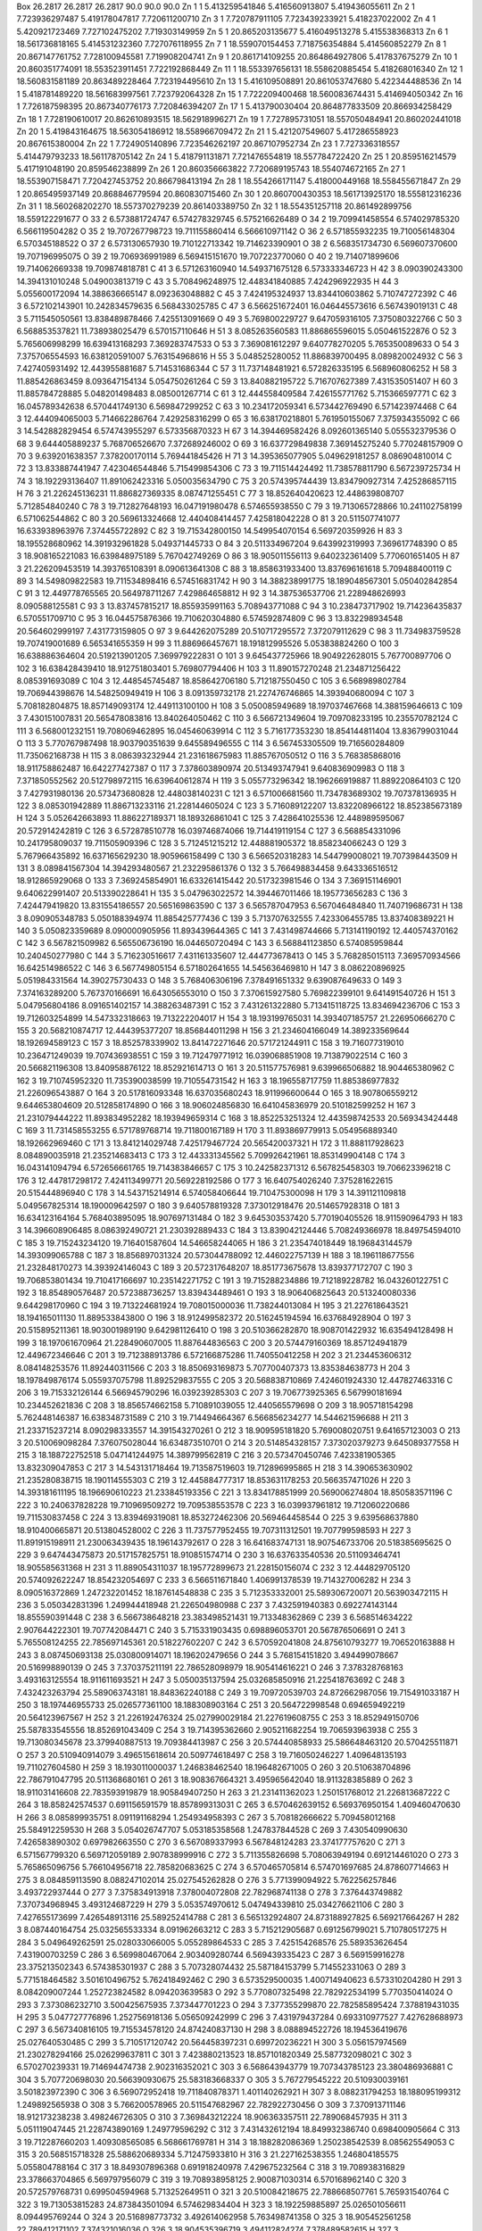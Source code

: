 Box   26.2817  26.2817  26.2817  90.0  90.0  90.0
Zn      1     1        5.413259541846     5.416560913807     5.419436055611
Zn      2     1        7.723936297487     5.419178047817     7.720611200710
Zn      3     1        7.720787911105     7.723439233921     5.418237022002
Zn      4     1        5.420921723469     7.727102475202     7.719303149959
Zn      5     1       20.865203135677     5.416049513278     5.415538368313
Zn      6     1       18.561736818165     5.414531232360     7.727076118955
Zn      7     1       18.559070154453     7.718756354884     5.414560852279
Zn      8     1       20.867147761752     7.728100945581     7.719908204741
Zn      9     1       20.861714109255    20.864864927806     5.417837675279
Zn     10     1       20.860351774091    18.553523911451     7.722192868449
Zn     11     1       18.553397656131    18.558620885454     5.418268016340
Zn     12     1       18.560831581189    20.863489228464     7.723194495610
Zn     13     1        5.416109508891    20.861053747680     5.422344488536
Zn     14     1        5.418781489220    18.561683997561     7.723792064328
Zn     15     1        7.722209400468    18.560083674431     5.414694050342
Zn     16     1        7.726187598395    20.867340776173     7.720846394207
Zn     17     1        5.413790030404    20.864877833509    20.866934258429
Zn     18     1        7.728190610017    20.862610893515    18.562918996271
Zn     19     1        7.727895731051    18.557050484941    20.860202441018
Zn     20     1        5.419843164675    18.563054186912    18.558966709472
Zn     21     1        5.421207549607     5.417286558923    20.867615380004
Zn     22     1        7.724905140896     7.723546262197    20.867107952734
Zn     23     1        7.727336318557     5.414479793233    18.561178705142
Zn     24     1        5.418791131871     7.721476554819    18.557784722420
Zn     25     1       20.859516214579     5.417191048190    20.859546238899
Zn     26     1       20.860356663822     7.720689195743    18.554074672165
Zn     27     1       18.553907158471     7.720427453752    20.866798413194
Zn     28     1       18.554266171147     5.418000449168    18.558455671847
Zn     29     1       20.865495937149    20.868846779594    20.860830715460
Zn     30     1       20.860700430353    18.561713925170    18.555812316236
Zn     31     1       18.560268202270    18.557370279239    20.861403389750
Zn     32     1       18.554351257118    20.861492899756    18.559122291677
O      33     2        6.573881724747     6.574278329745     6.575216626489
O      34     2       19.709941458554     6.574029785320     6.566119504282
O      35     2       19.707267798723    19.711155860414     6.566610971142
O      36     2        6.571855932235    19.710056148304     6.570345188522
O      37     2        6.573130657930    19.710122713342    19.714623390901
O      38     2        6.568351734730     6.569607370600    19.707196995075
O      39     2       19.706936991989     6.569415151670    19.707223770060
O      40     2       19.714071899606    19.714062669338    19.709874818781
C      41     3        6.571263160940    14.549371675128     6.573333346723
H      42     3        8.090390243300    14.394131010248     5.049003813719
C      43     3        5.708496248975    12.448341840885     7.424296922935
H      44     3        5.055600172094    14.388636665147     8.092363048882
C      45     3        7.424195324937    13.834410603862     5.710747272392
C      46     3        6.572102143901    10.242834579635     6.568433025785
C      47     3        6.566251672401    16.046445573616     6.567439019131
C      48     3        5.711545050561    13.838489878466     7.425513091669
O      49     3        5.769800229727     9.647059316105     7.375080322766
C      50     3        6.568853537821    11.738938025479     6.570157110646
H      51     3        8.085263560583    11.886865596015     5.050461522876
O      52     3        5.765606998299    16.639413168293     7.369283747533
O      53     3        7.369081612297     9.640778270205     5.765350089633
O      54     3        7.375706554593    16.638120591007     5.763154968616
H      55     3        5.048525280052    11.886839700495     8.089820024932
C      56     3        7.427405931492    12.443955881687     5.714531686344
C      57     3       11.737148481921     6.572826335195     6.568960806252
H      58     3       11.885426863459     8.093647154134     5.054750261264
C      59     3       13.840882195722     5.716707627389     7.431535051407
H      60     3       11.885784728885     5.048201498483     8.085001267714
C      61     3       12.444558409584     7.426155771762     5.715366597771
C      62     3       16.045789342638     6.570441749130     6.569847299252
C      63     3       10.234172059341     6.573442769490     6.571423974468
C      64     3       12.444094065003     5.714662286764     7.429258316299
O      65     3       16.638170218801     5.761950155067     7.375934355092
C      66     3       14.542882829454     6.574743955297     6.573356870323
H      67     3       14.394469582426     8.092601365140     5.055532379536
O      68     3        9.644405889237     5.768706526670     7.372689246002
O      69     3       16.637729849838     7.369145275240     5.770248157909
O      70     3        9.639201638357     7.378200170114     5.769441845426
H      71     3       14.395365077905     5.049629181257     8.086904810014
C      72     3       13.833887441947     7.423046544846     5.715499854306
C      73     3       19.711514424492    11.738578811790     6.567239725734
H      74     3       18.192293136407    11.891062423316     5.050035634790
C      75     3       20.574395744439    13.834790927314     7.425286857115
H      76     3       21.226245136231    11.886827369335     8.087471255451
C      77     3       18.852640420623    12.448639808707     5.712854840240
C      78     3       19.712827648193    16.047191980478     6.574655938550
C      79     3       19.713065728866    10.241102758199     6.571062544862
C      80     3       20.569613324668    12.440408414457     7.425818042228
O      81     3       20.511507741077    16.633938963976     7.374455722892
C      82     3       19.715342800150    14.549954070154     6.569720359926
H      83     3       18.195528680962    14.391932961828     5.049371445733
O      84     3       20.511334967204     9.643992319993     7.369617748390
O      85     3       18.908165221083    16.639848975189     5.767042749269
O      86     3       18.905011556113     9.640232361409     5.770601651405
H      87     3       21.226209453519    14.393765108391     8.090613641308
C      88     3       18.858631933400    13.837696161618     5.709488400119
C      89     3       14.549809822583    19.711534898416     6.574516831742
H      90     3       14.388238991775    18.189048567301     5.050402842854
C      91     3       12.449778765565    20.564978711267     7.429864658812
H      92     3       14.387536537706    21.228948626993     8.090588125581
C      93     3       13.837457815217    18.855935991163     5.708943771088
C      94     3       10.238473717902    19.714236435837     6.570551709710
C      95     3       16.044575876366    19.710620304880     6.574592874809
C      96     3       13.832298934548    20.564602999197     7.431773159805
O      97     3        9.644262075289    20.510717295572     7.372079112629
C      98     3       11.734983759528    19.707419001689     6.565341655359
H      99     3       11.886966457671    18.191812995526     5.053838824260
O     100     3       16.638886364604    20.519213901205     7.369979222831
O     101     3        9.645437725966    18.904922628015     5.767700897706
O     102     3       16.638428439410    18.912751803401     5.769807794406
H     103     3       11.890157270248    21.234871256422     8.085391693089
C     104     3       12.448545745487    18.858642706180     5.712187550450
C     105     3        6.568989802784    19.706944398676    14.548250949419
H     106     3        8.091359732178    21.227476746865    14.393940680094
C     107     3        5.708182804875    18.857149093174    12.449113100100
H     108     3        5.050085949689    18.197037467668    14.388159646613
C     109     3        7.430151007831    20.565478083816    13.840264050462
C     110     3        6.566721349604    19.709708233195    10.235570782124
C     111     3        6.568001232151    19.708069462895    16.045460639914
C     112     3        5.716177353230    18.854144811404    13.836799031044
O     113     3        5.770767987498    18.903790351639     9.645589496555
C     114     3        6.567453305509    19.716560284809    11.735062168738
H     115     3        8.086393232944    21.231618675983    11.885767050512
O     116     3        5.768385868016    18.911758862487    16.642277427387
O     117     3        7.378603890974    20.513493747941     9.640836909983
O     118     3        7.371850552562    20.512798972115    16.639640612874
H     119     3        5.055773296342    18.196266919887    11.889220864103
C     120     3        7.427931980136    20.573473680828    12.448038140231
C     121     3        6.571006681560    11.734783689302    19.707378136935
H     122     3        8.085301942889    11.886713233116    21.228144605024
C     123     3        5.716089122207    13.832208966122    18.852385673189
H     124     3        5.052642663893    11.886227189371    18.189326861041
C     125     3        7.428641025536    12.448989595067    20.572914242819
C     126     3        6.572878510778    16.039746874066    19.714419119154
C     127     3        6.568854331096    10.241795809037    19.711505909396
C     128     3        5.712451215212    12.448881905372    18.858234066243
O     129     3        5.767966435892    16.637165629230    18.905966158499
C     130     3        6.566520318283    14.544799008021    19.707398443509
H     131     3        8.089841567304    14.394293480567    21.232295861376
O     132     3        5.766498834458     9.643336516512    18.912865929068
O     133     3        7.369245854901    16.633261415442    20.517323981546
O     134     3        7.369151146901     9.640622991407    20.513390228641
H     135     3        5.047963022572    14.394467011466    18.195773656283
C     136     3        7.424479419820    13.831554186557    20.565169863590
C     137     3        6.565787047953     6.567046484840    11.740719686731
H     138     3        8.090905348783     5.050188394974    11.885425777436
C     139     3        5.713707632555     7.423306455785    13.837408389221
H     140     3        5.050823359689     8.090000905956    11.893439644365
C     141     3        7.431498744666     5.713141190192    12.440574370162
C     142     3        6.567821509982     6.565506736190    16.044650720494
C     143     3        6.568841123850     6.574085959844    10.240450277980
C     144     3        5.716230516617     7.431161335607    12.444773678413
O     145     3        5.768285015113     7.369570934566    16.642514986522
C     146     3        6.567749805154     6.571802641655    14.545636469810
H     147     3        8.086220896925     5.051984331564    14.390275730433
O     148     3        5.768406306196     7.378491651332     9.639087649633
O     149     3        7.374163289200     5.767370166691    16.643056553010
O     150     3        7.370615927580     5.769822399101     9.641491540726
H     151     3        5.047956804186     8.091651402157    14.388263487391
C     152     3        7.431261322880     5.713415118725    13.834694236706
C     153     3       19.712603254899    14.547332318663    19.713222204017
H     154     3       18.193199765031    14.393407185757    21.226950666270
C     155     3       20.568210874717    12.444395377207    18.856844011298
H     156     3       21.234604166049    14.389233569644    18.192694589123
C     157     3       18.852578339902    13.841472271646    20.571721244911
C     158     3       19.716077319010    10.236471249039    19.707436938551
C     159     3       19.712479771912    16.039068851908    19.713879022514
C     160     3       20.566821196308    13.840958876122    18.852921614713
O     161     3       20.511577576981     9.639966506882    18.904465380962
C     162     3       19.710745952320    11.735390038599    19.710554731542
H     163     3       18.196558717759    11.885386977832    21.226096543887
O     164     3       20.517816093348    16.637035680243    18.911996600644
O     165     3       18.907806559212     9.644653804609    20.512858174890
O     166     3       18.906024856830    16.641045836979    20.510182599252
H     167     3       21.231079444222    11.893834952282    18.193949659314
C     168     3       18.852253251324    12.443598742533    20.569343424448
C     169     3       11.731458553255     6.571789768714    19.711800167189
H     170     3       11.893869779913     5.054956889340    18.192662969460
C     171     3       13.841214029748     7.425179467724    20.565420037321
H     172     3       11.888117928623     8.084890035918    21.235214683413
C     173     3       12.443331345562     5.709926421961    18.853149904148
C     174     3       16.043141094794     6.572656661765    19.714383846657
C     175     3       10.242582371312     6.567825458303    19.706623396218
C     176     3       12.447817298172     7.424113499771    20.569228192586
O     177     3       16.640754026240     7.375281622615    20.515444896940
C     178     3       14.543715214914     6.574058406644    19.710475300098
H     179     3       14.391121109818     5.049567825314    18.190009642597
O     180     3        9.640578819328     7.373012918476    20.514657928318
O     181     3       16.634123164164     5.768403895095    18.907697131484
O     182     3        9.645303537420     5.770190405526    18.911590964793
H     183     3       14.396608906485     8.086392490721    21.230392889433
C     184     3       13.839042124446     5.708249366978    18.849754594010
C     185     3       19.715243234120    19.716401587604    14.546658244065
H     186     3       21.235474018449    18.196843144579    14.393099065788
C     187     3       18.856897031324    20.573044788092    12.446022757139
H     188     3       18.196118677556    21.232848170273    14.393924146043
C     189     3       20.572317648207    18.851773675678    13.839377172707
C     190     3       19.706853801434    19.710417166697    10.235142271752
C     191     3       19.715288234886    19.712189228782    16.043260122751
C     192     3       18.854890576487    20.572388736257    13.839434489461
O     193     3       18.906406825643    20.513240080336     9.644298170960
C     194     3       19.713224681924    19.708015000036    11.738244013084
H     195     3       21.227618643521    18.194165011130    11.889533843800
O     196     3       18.912499582372    20.516245194594    16.637684928904
O     197     3       20.515895211361    18.903001989190     9.642981126410
O     198     3       20.510366282870    18.908701422932    16.635494128498
H     199     3       18.197061670964    21.228490607005    11.887644836563
C     200     3       20.574479160369    18.857124941879    12.449672346646
C     201     3       19.712388913786     6.572166875286    11.740550412258
H     202     3       21.234453606312     8.084148253576    11.892440311566
C     203     3       18.850693169873     5.707700407373    13.835384638773
H     204     3       18.197849876174     5.055937075798    11.892529837555
C     205     3       20.568838710869     7.424601924330    12.447827463316
C     206     3       19.715332126144     6.566945790296    16.039239285303
C     207     3       19.706773925365     6.567990181694    10.234452621836
C     208     3       18.856574662158     5.710891039055    12.440565579698
O     209     3       18.905718154298     5.762448146387    16.638348731589
C     210     3       19.714494664367     6.566856234277    14.544621596688
H     211     3       21.233715237214     8.090298333557    14.391543270261
O     212     3       18.909595181820     5.769008020751     9.641657123003
O     213     3       20.510069098284     7.376075028044    16.634873510701
O     214     3       20.514854328157     7.373020379273     9.645089377558
H     215     3       18.188722752518     5.047141244975    14.389799562819
C     216     3       20.573470450746     7.423381905365    13.832309047853
C     217     3       14.543131718464    19.713587519603    19.712896995865
H     218     3       14.390653630902    21.235280838715    18.190114555303
C     219     3       12.445884777317    18.853631178253    20.566357471026
H     220     3       14.393181611195    18.196690610223    21.233845193356
C     221     3       13.834178851999    20.569006274804    18.850583571196
C     222     3       10.240637828228    19.710969509272    19.709538553578
C     223     3       16.039937961812    19.712060220686    19.711530837458
C     224     3       13.839469319081    18.853272462306    20.569464458544
O     225     3        9.639568637880    18.910400665871    20.513804528002
C     226     3       11.737577952455    19.707311312501    19.707799598593
H     227     3       11.891915198911    21.230063439435    18.196143792617
O     228     3       16.641683747131    18.907546733706    20.518385695625
O     229     3        9.647443475873    20.517157825751    18.910851574714
O     230     3       16.637633540536    20.511093464741    18.905585631368
H     231     3       11.889054311037    18.195772899673    21.228150156074
C     232     3       12.444829705120    20.574092622247    18.854232054697
C     233     3        6.566511671840     1.406991378539    19.714327006282
H     234     3        8.090516372869     1.247232201452    18.187614548838
C     235     3        5.712353332001    25.589306720071    20.563903472115
H     236     3        5.050342831396     1.249944418948    21.226504980988
C     237     3        7.432591940383     0.692274143144    18.855590391448
C     238     3        6.566738648218    23.383498521431    19.713348362869
C     239     3        6.568514634222     2.907644222301    19.707742084471
C     240     3        5.715331903435     0.698896053701    20.567876506691
O     241     3        5.765508124255    22.785697145361    20.518227602207
C     242     3        6.570592041808    24.875610793277    19.706520163888
H     243     3        8.087450693138    25.030800914071    18.196202479656
O     244     3        5.768154151820     3.494499078667    20.516998890139
O     245     3        7.370375211191    22.786528098979    18.905414616221
O     246     3        7.378328768163     3.493163125554    18.911611693521
H     247     3        5.050035137594    25.032685850916    21.225418763692
C     248     3        7.432423263794    25.589063743181    18.848362240188
C     249     3       19.709720539703    24.872662987056    19.715491033187
H     250     3       18.197446955733    25.026577361100    18.188308903164
C     251     3       20.564722998548     0.694659492219    20.564123967567
H     252     3       21.226192476324    25.027990029184    21.227619608755
C     253     3       18.852949150706    25.587833545556    18.852691043409
C     254     3       19.714395362660     2.905211682254    19.706593963938
C     255     3       19.713080345678    23.379940887513    19.709384413987
C     256     3       20.574440858933    25.586648463120    20.570425511871
O     257     3       20.510940914079     3.496515618614    20.509774618497
C     258     3       19.716050246227     1.409648135193    19.711027604580
H     259     3       18.193011000037     1.246838462540    18.196482671005
O     260     3       20.510638704896    22.786791047795    20.511368680161
O     261     3       18.908367664321     3.495965642040    18.911328385889
O     262     3       18.911031416608    22.783593919879    18.905849407250
H     263     3       21.231411362023     1.250151768012    21.226813687222
C     264     3       18.858242574537     0.691156591579    18.857899313031
C     265     3        6.570462639152     6.569376950154     1.409460470630
H     266     3        8.085899935751     8.091191168294     1.254934958393
C     267     3        5.708182666622     5.709458012168    25.584912259530
H     268     3        5.054026747707     5.053185358568     1.247837844528
C     269     3        7.430540990630     7.426583890302     0.697982663550
C     270     3        6.567089337993     6.567848124283    23.374177757620
C     271     3        6.571567799320     6.569712059189     2.907838999916
C     272     3        5.711355826698     5.708063949194     0.691214461020
O     273     3        5.765865096756     5.766104956718    22.785820683625
C     274     3        6.570465705814     6.574701697685    24.878607714663
H     275     3        8.084859113590     8.088247102014    25.027545262828
O     276     3        5.771399094922     5.762256257846     3.493722937444
O     277     3        7.375834913918     7.378004072808    22.782968741138
O     278     3        7.376443749882     7.370734968945     3.493124687229
H     279     3        5.053574970612     5.047494339810    25.034276621106
C     280     3        7.427655173699     7.426548913116    25.589252414788
C     281     3        6.565132924807    24.873188927825     6.569217664267
H     282     3        8.087440164754    25.032565533334     8.091962663212
C     283     3        5.715212905687     0.691256799021     5.710780517275
H     284     3        5.049649262591    25.028033066005     5.055289864533
C     285     3        7.425154268576    25.589353626454     7.431900703259
C     286     3        6.569980467064     2.903409280744     6.569439335423
C     287     3        6.569159916278    23.375213502343     6.574385301937
C     288     3        5.707328074432    25.587184153799     5.714552331063
O     289     3        5.771518464582     3.501610496752     5.762418492462
C     290     3        6.573529500035     1.400714940623     6.573310204280
H     291     3        8.084209007244     1.252723824582     8.094203639583
O     292     3        5.770807325498    22.782922534199     5.770350414024
O     293     3        7.373086232710     3.500425675935     7.373447701223
O     294     3        7.377355299870    22.782585895424     7.378819431035
H     295     3        5.047727776896     1.252756918136     5.056509242999
C     296     3        7.431979437284     0.693310977527     7.427628688973
C     297     3        6.567340816105    19.715534578120    24.874240837130
H     298     3        8.088894522726    18.194536419676    25.027640530485
C     299     3        5.710517120742    20.564458397231     0.699720236221
H     300     3        5.056157974569    21.230278294166    25.026299637811
C     301     3        7.423880213523    18.857101820349    25.587732098021
C     302     3        6.570270239331    19.714694474738     2.902316352021
C     303     3        6.568643943779    19.707343785123    23.380486936881
C     304     3        5.707720698030    20.566390930675    25.583183668337
O     305     3        5.767279545222    20.510930039161     3.501823972390
C     306     3        6.569072952418    19.711840878371     1.401140262921
H     307     3        8.088231794253    18.188095199312     1.249892565938
O     308     3        5.766200578965    20.511547682967    22.782922730456
O     309     3        7.370913711146    18.912173238238     3.498246726305
O     310     3        7.369843212224    18.906363357511    22.789068457935
H     311     3        5.051119047445    21.228743890169     1.249779596292
C     312     3        7.431432612194    18.849932386740     0.698400905664
C     313     3       19.712287660203     1.409308565085     6.568661769781
H     314     3       18.188282086369     1.250238542539     8.085625549053
C     315     3       20.568515718328    25.588620689334     5.712475933810
H     316     3       21.227162538355     1.246804185575     5.055804788164
C     317     3       18.849307896368     0.691918240978     7.429675232564
C     318     3       19.708938316829    23.378663704865     6.569797956079
C     319     3       19.708938958125     2.900871030314     6.570168962140
C     320     3       20.572579768731     0.699504594968     5.713252649511
O     321     3       20.510084218675    22.788668507761     5.765931540764
C     322     3       19.713053815283    24.873843501094     6.574629834404
H     323     3       18.192259885897    25.026501056611     8.094495769244
O     324     3       20.516898773732     3.492614062958     5.763498741358
O     325     3       18.905452561258    22.789412171102     7.374321016036
O     326     3       18.904535396719     3.494112824274     7.378489582615
H     327     3       21.228266538835    25.031201764945     5.056660574689
C     328     3       18.856519294363    25.583720784061     7.431115038432
C     329     3       19.706838222650     6.568855573155     1.402769573327
H     330     3       21.233164876408     5.051150487864     1.251145022979
C     331     3       18.849599983213     7.423900324084    25.581821834199
H     332     3       18.188446110294     8.087232468248     1.249695886338
C     333     3       20.569160123309     5.712191122314     0.698764443835
C     334     3       19.710047427255     6.569906209996    23.382364320152
C     335     3       19.707228451764     6.572075920680     2.904894168251
C     336     3       18.857921680106     7.431918710912     0.698068039550
O     337     3       18.907063917273     7.371109938278    22.784409007800
C     338     3       19.713348783979     6.569363902491    24.879087830364
H     339     3       21.231304353216     5.055593781564    25.033313076767
O     340     3       18.912194187257     7.374977210144     3.497232890154
O     341     3       20.512147778042     5.762875413579    22.781417253419
O     342     3       20.512015746003     5.762776806120     3.497408826943
H     343     3       18.192086852566     8.087964267972    25.031201688539
C     344     3       20.574049891167     5.708812515852    25.583187599698
C     345     3       19.715658849339    19.711736979286    24.878275608107
H     346     3       21.225819120725    21.227476520558    25.032102987315
C     347     3       18.855060074687    18.851747008067     0.691397635108
H     348     3       18.194288673281    18.196477570418    25.034835223950
C     349     3       20.573306710399    20.567343757697    25.586433102341
C     350     3       19.716207214509    19.708222511628     2.898708246285
C     351     3       19.712403237857    19.707274431075    23.378034693096
C     352     3       18.851257859721    18.850726827192    25.583183988158
O     353     3       18.905721721962    18.905120608263     3.494165578587
C     354     3       19.711168211087    19.710952941761     1.401999540682
H     355     3       21.232234417432    21.227736516299     1.248376655058
O     356     3       18.912278870173    18.906619298801    22.784045501564
O     357     3       20.511544576562    20.509945769599     3.492308183931
O     358     3       20.510788304901    20.513892119959    22.786330124232
H     359     3       18.193357331223    18.190954517549     1.255650832212
C     360     3       20.569754560992    20.568272077901     0.699154724007
C     361     3       24.871701044819     6.573128900857    19.707006555942
H     362     3       25.030601723998     8.090205720883    18.194563665365
C     363     3        0.699683906047     5.709009283871    20.568389853506
H     364     3       25.034036850567     5.051519312379    21.225257290097
C     365     3       25.582067226354     7.431215522566    18.851781956892
C     366     3        2.903942664660     6.575169997799    19.707659461858
C     367     3       23.378813727022     6.569337218663    19.715054156257
C     368     3       25.586526865011     5.713502265763    20.568950112052
O     369     3        3.494440472646     5.764377792586    20.510287190310
C     370     3        1.405154928238     6.565741125604    19.714671914908
H     371     3        1.255026615925     8.084381426007    18.195068674320
O     372     3       22.787791193055     5.763740921271    20.513421973800
O     373     3        3.496111122083     7.375467570425    18.911801881213
O     374     3       22.779604482116     7.369903705160    18.908474771422
H     375     3        1.252637897383     5.046425633450    21.227897297635
C     376     3        0.696692074043     7.428012110794    18.857909840792
C     377     3        1.405498457179    19.709775724661    19.709282025441
H     378     3        1.254256395704    18.190020219202    18.193248075557
C     379     3       25.582651563461    20.573229320171    20.573628260386
H     380     3        1.253554250128    21.228303561790    21.230815618764
C     381     3        0.695309200676    18.857232390308    18.849405766382
C     382     3       23.375417392447    19.714531144721    19.713582107538
C     383     3        2.900601023350    19.706675497208    19.713591344632
C     384     3        0.699397929127    20.569768712371    20.570887928245
O     385     3       22.787464560505    20.510430214205    20.513346063902
C     386     3       24.876292983026    19.712791278950    19.706128323676
H     387     3       25.029777395206    18.193652968448    18.195291495763
O     388     3        3.501691267087    20.510715835429    20.509514121390
O     389     3       22.786516408751    18.910451267600    18.903561455776
O     390     3        3.494959146696    18.909475642927    18.903961794806
H     391     3       25.032469312848    21.227013182051    21.229645156343
C     392     3       25.590454243136    18.857554964194    18.853005749976
C     393     3       24.873576781001     6.574207873676     6.570998488357
H     394     3       25.031926373272     5.047078348545     5.051654385238
C     395     3        0.691451215570     7.425082931313     7.432681337331
H     396     3       25.030534308944     8.090812036559     8.086265671049
C     397     3       25.582100965825     5.708529822258     5.716925902417
C     398     3        2.898198161647     6.566554837773     6.569152007484
C     399     3       23.379572308069     6.568667222663     6.570605247936
C     400     3       25.582618482226     7.432619339260     7.425110294071
O     401     3        3.501811032907     7.374198548632     7.374681661171
C     402     3        1.403898845423     6.570605775912     6.570223593759
H     403     3        1.255058505183     5.052847342536     5.047839617448
O     404     3       22.788550677714     7.376918698031     7.371861565608
O     405     3        3.498590223454     5.769886932377     5.765479567108
O     406     3       22.785846104248     5.769704285353     5.771579550916
H     407     3        1.254204657514     8.089013193950     8.092838509803
C     408     3        0.693625312666     5.710067212360     5.708929511918
C     409     3        1.408814618584    19.707023588105     6.570136667135
H     410     3        1.253807846126    21.230242240974     5.054278656726
C     411     3       25.586955107070    18.851863483516     7.432530359441
H     412     3        1.252655205170    18.191007873887     8.090344844679
C     413     3        0.694958851246    20.566577723531     5.716310647803
C     414     3       23.379872186100    19.707626937292     6.569765370961
C     415     3        2.899883940443    19.714850212351     6.569456344115
C     416     3        0.698150894226    18.856786115667     7.432936483692
O     417     3       22.783844914571    18.905266889593     7.369845178511
C     418     3       24.872347489065    19.713722776407     6.574305546943
H     419     3       25.026292344128    21.233026180332     5.051797561190
O     420     3        3.493709313884    18.910750294328     7.369543832964
O     421     3       22.783562208883    20.514334596423     5.766560479914
O     422     3        3.495781047705    20.516673238882     5.770136446215
H     423     3       25.034535497895    18.189210831165     8.090158085537
C     424     3       25.584361937337    20.568763062146     5.709647638602
